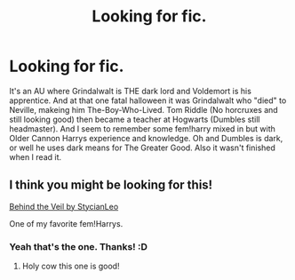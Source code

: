 #+TITLE: Looking for fic.

* Looking for fic.
:PROPERTIES:
:Author: KayanRider
:Score: 6
:DateUnix: 1420916860.0
:DateShort: 2015-Jan-10
:FlairText: Request
:END:
It's an AU where Grindalwalt is THE dark lord and Voldemort is his apprentice. And at that one fatal halloween it was Grindalwalt who "died" to Neville, makeing him The-Boy-Who-Lived. Tom Riddle (No horcruxes and still looking good) then became a teacher at Hogwarts (Dumbles still headmaster). And I seem to remember some fem!harry mixed in but with Older Cannon Harrys experience and knowledge. Oh and Dumbles is dark, or well he uses dark means for The Greater Good. Also it wasn't finished when I read it.


** I think you might be looking for this!

[[https://www.fanfiction.net/s/7868754/1/Behind-the-Veil][Behind the Veil by StycianLeo]]

One of my favorite fem!Harrys.
:PROPERTIES:
:Author: PresentTenseWriter
:Score: 3
:DateUnix: 1420919103.0
:DateShort: 2015-Jan-10
:END:

*** Yeah that's the one. Thanks! :D
:PROPERTIES:
:Author: KayanRider
:Score: 2
:DateUnix: 1420929674.0
:DateShort: 2015-Jan-11
:END:

**** Holy cow this one is good!
:PROPERTIES:
:Author: Capt-Redbeard
:Score: 1
:DateUnix: 1421180492.0
:DateShort: 2015-Jan-13
:END:
